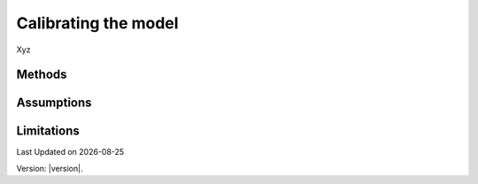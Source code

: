 Calibrating the model
#############################

Xyz


Methods
=======


Assumptions
===========



Limitations
===========


.. |date| date::

Last Updated on |date|

Version: |version|.